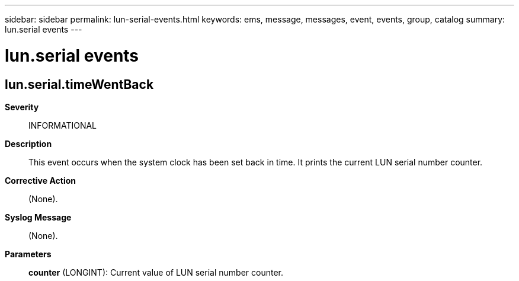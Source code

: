 ---
sidebar: sidebar
permalink: lun-serial-events.html
keywords: ems, message, messages, event, events, group, catalog
summary: lun.serial events
---

= lun.serial events
:toclevels: 1
:hardbreaks:
:nofooter:
:icons: font
:linkattrs:
:imagesdir: ./media/

== lun.serial.timeWentBack
*Severity*::
INFORMATIONAL
*Description*::
This event occurs when the system clock has been set back in time. It prints the current LUN serial number counter.
*Corrective Action*::
(None).
*Syslog Message*::
(None).
*Parameters*::
*counter* (LONGINT): Current value of LUN serial number counter.
